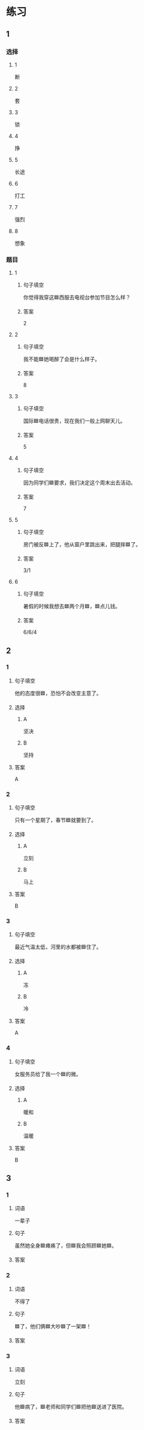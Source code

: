 * 练习

** 1
:PROPERTIES:
:ID: 6b84e3b6-3f6f-435e-8b2c-87985a0bd782
:END:

*** 选择

**** 1

断

**** 2

套

**** 3

锁

**** 4

挣

**** 5

长途

**** 6

打工

**** 7

强烈

**** 8

想象

*** 题目

**** 1

***** 句子填空

你觉得我穿这🟦西服去电视台参加节目怎么样？

***** 答案

2

**** 2

***** 句子填空

我不能🟦她喝醉了会是什么样子。

***** 答案

8

**** 3

***** 句子填空

国际🟦电话很贵，现在我们一般上网聊天儿。

***** 答案

5

**** 4

***** 句子填空

因为同学们🟦要求，我们决定这个周末出去活动。

***** 答案

7

**** 5

***** 句子填空

房门被反🟦上了，他从窗户里跳出来，把腿摔🟦了。

***** 答案

3/1

**** 6
:PROPERTIES:
:ID: 39fa5cef-d120-474c-99e3-f84760bac4ed
:END:

***** 句子填空

暑假的时候我想去🟦两个月🟦，🟦点儿钱。

***** 答案

6/6/4

** 2

*** 1
:PROPERTIES:
:ID: 712c0137-f900-456e-adec-88bdcfe0e424
:END:

**** 句子填空

他的态度很🟦，恐怕不会改变主意了。

**** 选择

***** A

坚决

***** B

坚持

**** 答案

A

*** 2
:PROPERTIES:
:ID: 353b2b5f-ca5b-4af3-8114-76992b082faa
:END:

**** 句子填空

只有一个星期了，春节🟦就要到了。

**** 选择

***** A

立刻

***** B

马上

**** 答案

B

*** 3
:PROPERTIES:
:ID: f0a224f2-32e3-453c-a047-262e276fd762
:END:

**** 句子填空

最近气温太低，河里的水都被🟦住了。

**** 选择

***** A

冻

***** B

冷

**** 答案

A

*** 4
:PROPERTIES:
:ID: 19205594-cc5c-4c77-8885-a15df19720b5
:END:

**** 句子填空

女服务员给了我一个🟦的微。

**** 选择

***** A

暖和

***** B

温暖

**** 答案

B

** 3
:PROPERTIES:
:NOTETYPE: 4f66e183-906c-4e83-a877-1d9a4ba39b65
:END:


*** 1

**** 词语

一辈子

**** 句子

虽然她全身🟦瘫痪了，但🟦我会照顾🟦她🟦。

**** 答案



*** 2

**** 词语

不得了

**** 句子

🟦了，他们俩🟦大吵🟦了一架🟦！

**** 答案



*** 3

**** 词语

立刻

**** 句子

他🟦病了，🟦老师和同学们🟦把他🟦送进了医院。

**** 答案



*** 4

**** 词语

一阵

**** 句子

🟦花园里🟦飘来🟦花🟦香。

**** 答案



** 4

*** 第一行

**** 内容提示

父母的习惯

**** 重点词语

一辈子
以来
坚决

**** 课文复述



*** 第二行

**** 内容提示

夫妻的新房

**** 重点词语

打工
装修
不得了
醉
强烈

**** 课文复述



*** 第三行

**** 内容提示

去打工之前

**** 重点词语

锁
临
悄悄
被子

**** 课文复述



*** 第四行

**** 内容提示

去打工之后

**** 重点词语

长途
想象
亮
微笑
温暖
立刻
流泪

**** 课文复述



* 扩展

** 词语

*** 1

**** 话题

亲属称谓

**** 词语

外公
姥姥
姑姑
舅舅
老婆
太太
兄弟

*** 2

**** 话题

交往1

**** 词语

小气
周到
坦率

** 题

*** 1

**** 句子

妈妈说她哥哥明天会从老家来，我还从来没见过这个🟨呢。

**** 答案



*** 2

**** 句子

🟨地说，我觉得你不应该这么做。

**** 答案



*** 3

**** 句子

你怎么这么🟨啊？好朋友借点儿钱都不愿意。

**** 答案



*** 4

**** 句子

这次来北京参加会议，你们照顾得非常🟨，非常感谢！

**** 答案


* 注释
** （三）词语辨析
*** 悄悄——偷偷
**** 做一做
***** 1
****** 句子
晚饭前姑姑就一个人[[gap]]地走了。
****** 答案
******* 1
******** 悄悄
1
******** 偷偷
1
***** 2
****** 句子
考试已经开始了，他才[[gap]]走进来。
****** 答案
******* 1
******** 悄悄
1
******** 偷偷
0
***** 3
****** 句子
孩子睡着了，爸爸在妈妈耳边[[gap]]说了几句话。
****** 答案
******* 1
******** 悄悄
1
******** 偷偷
0
***** 4
****** 句子
别人都不知道，她只是[[gap]]地把这件事告诉了我。
****** 答案
******* 1
******** 悄悄
0
******** 偷偷
1
